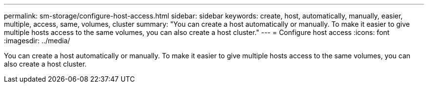 ---
permalink: sm-storage/configure-host-access.html
sidebar: sidebar
keywords: create, host, automatically, manually, easier, multiple, access, same, volumes, cluster
summary: "You can create a host automatically or manually. To make it easier to give multiple hosts access to the same volumes, you can also create a host cluster."
---
= Configure host access
:icons: font
:imagesdir: ../media/

[.lead]
You can create a host automatically or manually. To make it easier to give multiple hosts access to the same volumes, you can also create a host cluster.
